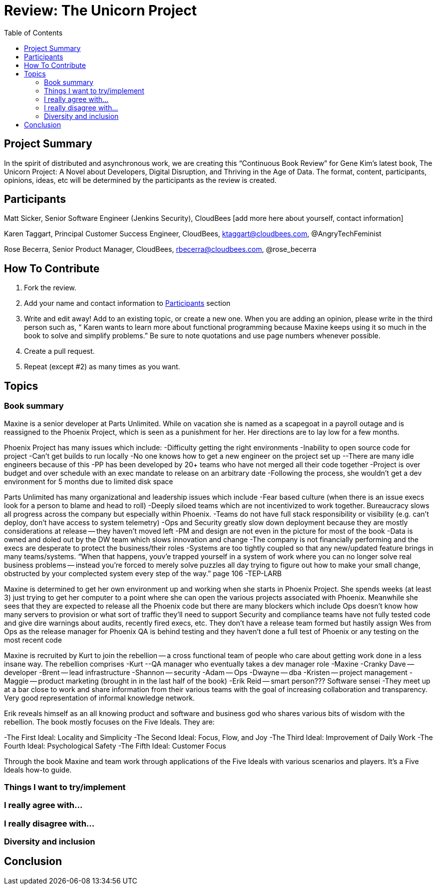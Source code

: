 = Review: The Unicorn Project
:toc:

== Project Summary

In the spirit of distributed and asynchronous work, we are creating this “Continuous Book Review” for Gene Kim’s latest book, The Unicorn Project: A Novel about Developers, Digital Disruption, and Thriving in the Age of Data. The format, content, participants, opinions, ideas, etc will be determined by the participants as the review is created.

== Participants

Matt Sicker, Senior Software Engineer (Jenkins Security), CloudBees [add more here about yourself, contact information]

Karen Taggart, Principal Customer Success Engineer, CloudBees, ktaggart@cloudbees.com, @AngryTechFeminist

Rose Becerra, Senior Product Manager, CloudBees, rbecerra@cloudbees.com, @rose_becerra

== How To Contribute

1. Fork the review.
2. Add your name and contact information to <<Participants>> section
3. Write and edit away! Add to an existing topic, or create a new one. When you are adding an opinion, please write in the third person such as, “ Karen wants to learn more about functional programming because Maxine keeps using it so much in the book to solve and simplify problems.” Be sure to note quotations and use page numbers whenever possible. 
4. Create a pull request.
5. Repeat (except #2) as many times as you want.

== Topics

=== Book summary
Maxine is a senior developer at Parts Unlimited. While on vacation she is named as a scapegoat in a payroll outage and is reassigned to the Phoenix Project, which is seen as a punishment for her. Her directions are to lay low for a few months. 

Phoenix Project has many issues which include: 
-Difficulty getting the right environments
-Inability to open source code for project
-Can’t get builds to run locally
-No one knows how to get a new engineer on the project set up
--There are many idle engineers because of this
-PP has been developed by 20+ teams who have not merged all their code together
-Project is over budget and over schedule with an exec mandate to release on an arbitrary date
-Following the process, she wouldn’t get a dev environment for 5 months due to limited disk space


Parts Unlimited has many organizational and leadership issues which include
-Fear based culture (when there is an issue execs look for a person to blame and head to roll)
-Deeply siloed teams which are not incentivized to work together. Bureaucracy slows all progress across the company but especially within Phoenix. 
-Teams do not have full stack responsibility or visibility (e.g. can’t deploy, don’t have access to system telemetry)
-Ops and Security greatly slow down deployment because they are mostly considerations at release -- they haven’t moved left
-PM and design are not even in the picture for most of the book
-Data is owned and doled out by the DW team which slows innovation and change
-The company is not financially performing and the execs are desperate to protect the business/their roles
-Systems are too tightly coupled so that any new/updated feature brings in many teams/systems. “When that happens, youv’e trapped yourself in a system of work where you can no longer solve real business problems -- instead you’re forced to merely solve puzzles all day trying to figure out how to make your small change, obstructed by your complected system every step of the way.” page 106
-TEP-LARB

Maxine is determined to get her own environment up and working when she starts in Phoenix Project. She spends weeks (at least 3) just trying to get her computer to a point where she can open the various projects associated with Phoenix. Meanwhile she sees that they are expected to release all the Phoenix code but there are many blockers which include
Ops doesn’t know how many servers to provision or what sort of traffic they’ll need to support
Security and compliance teams have not fully tested code and give dire warnings about audits, recently fired execs, etc. 
They don’t have a release team formed but hastily assign Wes from Ops as the release manager for Phoenix
QA is behind testing and they haven’t done a full test of Phoenix or any testing on the most recent code

Maxine is recruited by Kurt to join the rebellion -- a cross functional team of people who care about getting work done in a less insane way. The rebellion comprises
-Kurt --QA manager who eventually takes a dev manager role
-Maxine
-Cranky Dave -- developer
-Brent -- lead infrastructure
-Shannon -- security 
-Adam -- Ops 
-Dwayne -- dba 
-Kristen -- project management
-Maggie -- product marketing (brought in in the last half of the book)
-Erik Reid -- smart person??? Software sensei 
-They meet up at a bar close to work and share information from their various teams with the goal of increasing collaboration and transparency. Very good representation of informal knowledge network. 

Erik reveals himself as an all knowing product and software and business god who shares various bits of wisdom with the rebellion. The book mostly focuses on the Five Ideals. They are: 

-The First Ideal: Locality and Simplicity 
-The Second Ideal: Focus, Flow, and Joy
-The Third Ideal: Improvement of Daily Work
-The Fourth Ideal: Psychological Safety
-The Fifth Ideal: Customer Focus

Through the book Maxine and team work through applications of the Five Ideals with various scenarios and players. It’s a Five Ideals how-to guide. 


=== Things I want to try/implement 

=== I really agree with…

=== I really disagree with…

=== Diversity and inclusion

== Conclusion
